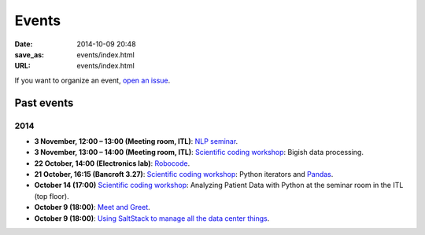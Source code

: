 ======
Events
======

:date: 2014-10-09 20:48
:save_as: events/index.html
:URL: events/index.html


If you want to organize an event, `open an issue`__.

__ https://github.com/qmcs/qmcs.github.io/issues/new

Past events
===========

2014
----
* **3 November, 12:00 – 13:00 (Meeting room, ITL)**: `NLP seminar <http://www.eecs.qmul.ac.uk/~dm303/pages/nlp-seminar.html#a-log-linear-language-model>`_.
* **3 November, 13:00 – 14:00 (Meeting room, ITL)**: `Scientific coding workshop <{filename}/pages/scientific_coding.rst>`_: Bigish data processing.
* **22 October, 14:00 (Electronics lab)**: `Robocode <{filename}/articles/019-robocode.md>`_.
* **21 October, 16:15 (Bancroft 3.27)**:
  `Scientific coding workshop <{filename}/pages/scientific_coding.rst>`_: Python iterators and Pandas_.
* **October 14 (17:00)** `Scientific coding workshop <{filename}/pages/scientific_coding.rst>`_: Analyzing Patient Data with Python at the seminar room in the ITL (top floor).
* **October 9 (18:00)**: `Meet and Greet <https://www.facebook.com/events/569755179822789/>`_.
* **October 9 (18:00)**: `Using SaltStack to manage all the data center things <http://www.meetup.com/SaltStack-user-group-London/events/209084312/>`_.

.. _Pandas: http://pandas.pydata.org/pandas-docs/stable/10min.html

